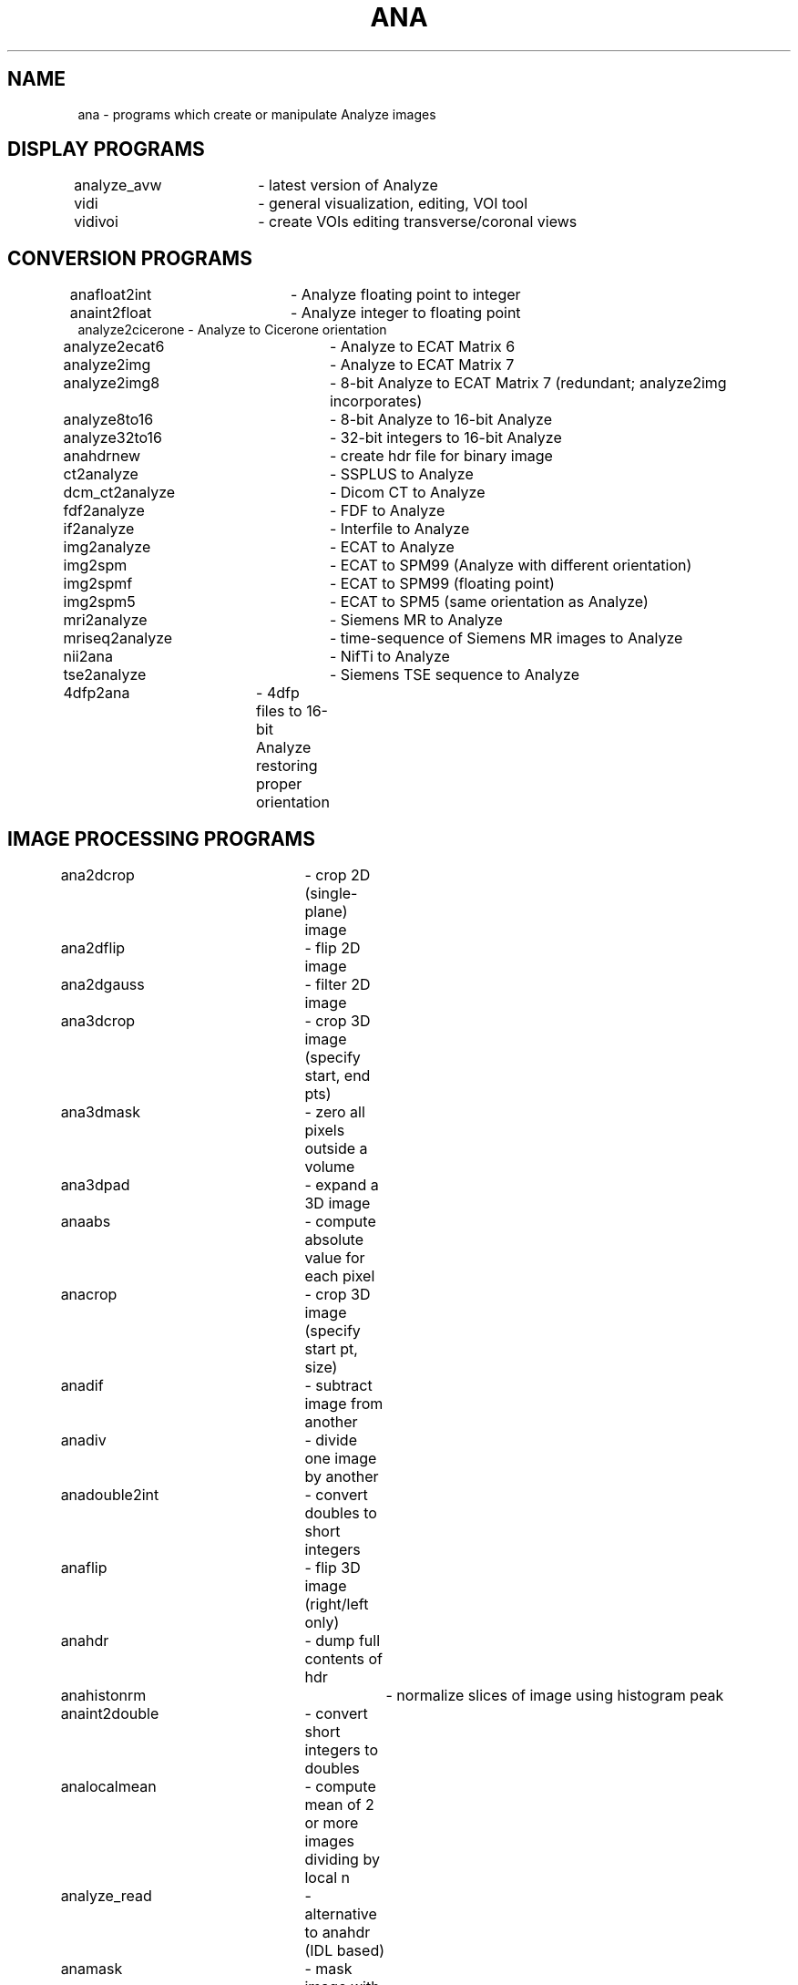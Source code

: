 .TH ANA 1 "17-Sep-2012" "Neuroimaging Lab"

.SH NAME
ana - programs which create or manipulate Analyze images

.SH DISPLAY PROGRAMS
.nf
analyze_avw	- latest version of Analyze
vidi			- general visualization, editing, VOI tool
vidivoi		- create VOIs editing transverse/coronal views

.SH CONVERSION PROGRAMS
.nf
anafloat2int	- Analyze floating point to integer
anaint2float	- Analyze integer to floating point 
analyze2cicerone - Analyze to Cicerone orientation
analyze2ecat6	- Analyze to ECAT Matrix 6
analyze2img	- Analyze to ECAT Matrix 7
analyze2img8	- 8-bit Analyze to ECAT Matrix 7 (redundant; analyze2img incorporates)
analyze8to16	- 8-bit Analyze to 16-bit Analyze
analyze32to16	- 32-bit integers to 16-bit Analyze
anahdrnew		- create hdr file for binary image
ct2analyze	- SSPLUS to  Analyze
dcm_ct2analyze	- Dicom CT to Analyze
fdf2analyze	- FDF to Analyze
if2analyze	- Interfile to Analyze
img2analyze	- ECAT to Analyze
img2spm		- ECAT to SPM99 (Analyze with different orientation)
img2spmf		- ECAT to SPM99 (floating point)
img2spm5		- ECAT to SPM5 (same orientation as Analyze)
mri2analyze	- Siemens MR to Analyze
mriseq2analyze	- time-sequence of Siemens MR images to Analyze
nii2ana		- NifTi to Analyze
tse2analyze	- Siemens TSE sequence to Analyze
4dfp2ana	- 4dfp files to 16-bit Analyze restoring proper orientation

.SH IMAGE PROCESSING PROGRAMS
.nf
ana2dcrop		- crop 2D (single-plane) image
ana2dflip		- flip 2D image
ana2dgauss	- filter 2D image
ana3dcrop		- crop 3D image (specify start, end pts)
ana3dmask		- zero all pixels outside a volume
ana3dpad		- expand a 3D image
anaabs		- compute absolute value for each pixel
anacrop		- crop 3D image (specify start pt, size)
anadif		- subtract image from another
anadiv		- divide one image by another
anadouble2int	- convert doubles to short integers
anaflip		- flip 3D image (right/left only)
anahdr		- dump full contents of hdr
anahistonrm		- normalize slices of image using histogram peak
anaint2double	- convert short integers to doubles
analocalmean	- compute mean of 2 or more images dividing by local n
analyze_read	- alternative to anahdr (IDL based)
anamask		- mask image with another
anamasklateral	- apply sagittal mask to 3D image
anamaskshrink	- shrink mask by specified pixels
anamaskslc	- zero slices
anamax		- output image is max value of input pixels in 2 images
anamaxpix		- get maximum pixel value (header is usually wrong)
anamean		- compute mean of 2 or more images
anamin		- get the minimum pixel value for 2 or more images
anameanpix	- compute mean pixel value within mask
anamult		- multiply image by a constant
anaorigin		- clears origin in an Analyze hdr to use SPM5 defaults
anapeak		- searches for peaks over a range of planes and fits locations (for lines)
anapeak1	- finds max voxel and finds mean peak location within a 3D volume around it
anapdimg		- compute percent difference image
anarange		- restrict the range of intensities in an image
anaroty		- rotates on y, switching X and Z coordinates
anasub		- subtract constant from an image
anasum		- add 2 images
anasum_nobj	- compute number of images with pixels in object
anasumlateral	- sum sagittal projection of image
anasumplanes	- sum across planes of image (type float only)
anaswapbytes	- fix endian in hdr and img by byte swapping
anavol		- compute number of pixels within specified range
box2d		- apply 2D boxcar filter
centroid		- compute center of mass for voxels above threshold
chkspm5		- check orientation of SPM hdr files
combinepln_ana	- combine single-plane images into single frame
downsize2d	-	resample 2 dimensions of a 3D image
expandor		- set to value all connected pixels <= min OR >= max
invert_t2		- invert pixel intensities in an image
maskand		- set to value all pixels >= min AND <= max
maskelevlines	- set to value any pixel between 2 others < val
maskimg		- mask one image using another
maskor		- set to value all pixels < min OR > max
maskout		- set to value all pixels NOT >= min AND <= max
maxana		- create an image containing maximum pixel value from all input images
mergemasks	- output pixels=0 where any input pixel=0
merge_coronal_planes - merge single-slice coronal files into a 3D volume
separate_coronal_planes - create single-slice files using coronal planes
setanamin		- set min & max in hdr
setanapixsize	- set pixel sizes in header
setpixval		- set to value pixels >= min AND <= max in mask
singlepln_ana	- separate 3D image into single-plane images
sumana		- add 2 or more images (integer or floats)


.SH SEE ALSO
.nf
dcm		- programs for DICOM format
ctima	- programs for Siemens CT files in ima format
mri		- programs for Siemens MR files in ima format

.SH AUTHOR
Tom Videen, 2010

